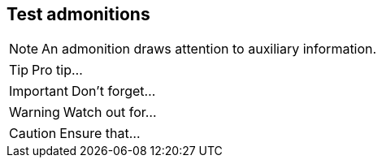 == Test admonitions

NOTE: An admonition draws attention to auxiliary information.

TIP: Pro tip...

IMPORTANT: Don't forget...

WARNING: Watch out for...

CAUTION: Ensure that...
